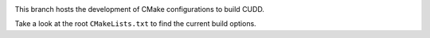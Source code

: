 .. image:: https://travis-ci.org/rakhimov/cudd.svg?branch=cmake
    :target: https://travis-ci.org/rakhimov/cudd

.. image:: https://ci.appveyor.com/api/projects/status/pl0d9cqaq7c4sl6h/branch/cmake?svg=true
    :target: https://ci.appveyor.com/project/rakhimov/cudd/branch/cmake
    :alt: 'Build status'

This branch hosts the development of CMake configurations
to build CUDD.

Take a look at the root ``CMakeLists.txt`` to find the current build options.
